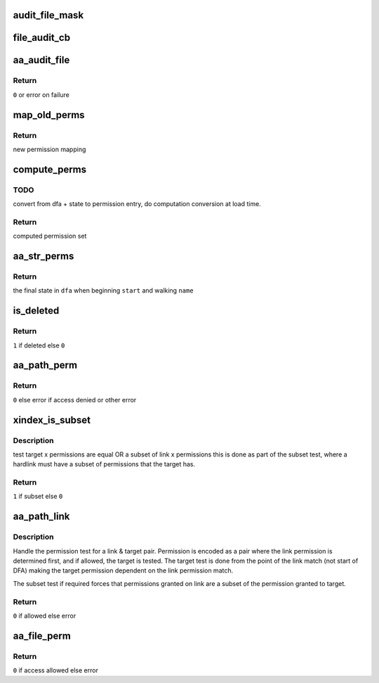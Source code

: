 .. -*- coding: utf-8; mode: rst -*-
.. src-file: security/apparmor/file.c

.. _`audit_file_mask`:

audit_file_mask
===============

.. c:function:: void audit_file_mask(struct audit_buffer *ab, u32 mask)

    convert mask to permission string

    :param struct audit_buffer \*ab:
        *undescribed*

    :param u32 mask:
        permission mask to convert

.. _`file_audit_cb`:

file_audit_cb
=============

.. c:function:: void file_audit_cb(struct audit_buffer *ab, void *va)

    call back for file specific audit fields

    :param struct audit_buffer \*ab:
        audit_buffer  (NOT NULL)

    :param void \*va:
        audit struct to audit values of  (NOT NULL)

.. _`aa_audit_file`:

aa_audit_file
=============

.. c:function:: int aa_audit_file(struct aa_profile *profile, struct file_perms *perms, gfp_t gfp, int op, u32 request, const char *name, const char *target, kuid_t ouid, const char *info, int error)

    handle the auditing of file operations

    :param struct aa_profile \*profile:
        the profile being enforced  (NOT NULL)

    :param struct file_perms \*perms:
        the permissions computed for the request (NOT NULL)

    :param gfp_t gfp:
        allocation flags

    :param int op:
        operation being mediated

    :param u32 request:
        permissions requested

    :param const char \*name:
        name of object being mediated (MAYBE NULL)

    :param const char \*target:
        name of target (MAYBE NULL)

    :param kuid_t ouid:
        object uid

    :param const char \*info:
        extra information message (MAYBE NULL)

    :param int error:
        0 if operation allowed else failure error code

.. _`aa_audit_file.return`:

Return
------

\ ``0``\  or error on failure

.. _`map_old_perms`:

map_old_perms
=============

.. c:function:: u32 map_old_perms(u32 old)

    map old file perms layout to the new layout

    :param u32 old:
        permission set in old mapping

.. _`map_old_perms.return`:

Return
------

new permission mapping

.. _`compute_perms`:

compute_perms
=============

.. c:function:: struct file_perms compute_perms(struct aa_dfa *dfa, unsigned int state, struct path_cond *cond)

    convert dfa compressed perms to internal perms

    :param struct aa_dfa \*dfa:
        dfa to compute perms for   (NOT NULL)

    :param unsigned int state:
        state in dfa

    :param struct path_cond \*cond:
        conditions to consider  (NOT NULL)

.. _`compute_perms.todo`:

TODO
----

convert from dfa + state to permission entry, do computation conversion
at load time.

.. _`compute_perms.return`:

Return
------

computed permission set

.. _`aa_str_perms`:

aa_str_perms
============

.. c:function:: unsigned int aa_str_perms(struct aa_dfa *dfa, unsigned int start, const char *name, struct path_cond *cond, struct file_perms *perms)

    find permission that match \ ``name``\ 

    :param struct aa_dfa \*dfa:
        to match against  (MAYBE NULL)

    :param unsigned int start:
        *undescribed*

    :param const char \*name:
        string to match against dfa  (NOT NULL)

    :param struct path_cond \*cond:
        conditions to consider for permission set computation  (NOT NULL)

    :param struct file_perms \*perms:
        Returns - the permissions found when matching \ ``name``\ 

.. _`aa_str_perms.return`:

Return
------

the final state in \ ``dfa``\  when beginning \ ``start``\  and walking \ ``name``\ 

.. _`is_deleted`:

is_deleted
==========

.. c:function:: bool is_deleted(struct dentry *dentry)

    test if a file has been completely unlinked

    :param struct dentry \*dentry:
        dentry of file to test for deletion  (NOT NULL)

.. _`is_deleted.return`:

Return
------

\ ``1``\  if deleted else \ ``0``\ 

.. _`aa_path_perm`:

aa_path_perm
============

.. c:function:: int aa_path_perm(int op, struct aa_profile *profile, const struct path *path, int flags, u32 request, struct path_cond *cond)

    do permissions check & audit for \ ``path``\ 

    :param int op:
        operation being checked

    :param struct aa_profile \*profile:
        profile being enforced  (NOT NULL)

    :param const struct path \*path:
        path to check permissions of  (NOT NULL)

    :param int flags:
        any additional path flags beyond what the profile specifies

    :param u32 request:
        requested permissions

    :param struct path_cond \*cond:
        conditional info for this request  (NOT NULL)

.. _`aa_path_perm.return`:

Return
------

\ ``0``\  else error if access denied or other error

.. _`xindex_is_subset`:

xindex_is_subset
================

.. c:function:: bool xindex_is_subset(u32 link, u32 target)

    helper for aa_path_link

    :param u32 link:
        link permission set

    :param u32 target:
        target permission set

.. _`xindex_is_subset.description`:

Description
-----------

test target x permissions are equal OR a subset of link x permissions
this is done as part of the subset test, where a hardlink must have
a subset of permissions that the target has.

.. _`xindex_is_subset.return`:

Return
------

\ ``1``\  if subset else \ ``0``\ 

.. _`aa_path_link`:

aa_path_link
============

.. c:function:: int aa_path_link(struct aa_profile *profile, struct dentry *old_dentry, const struct path *new_dir, struct dentry *new_dentry)

    Handle hard link permission check

    :param struct aa_profile \*profile:
        the profile being enforced  (NOT NULL)

    :param struct dentry \*old_dentry:
        the target dentry  (NOT NULL)

    :param const struct path \*new_dir:
        directory the new link will be created in  (NOT NULL)

    :param struct dentry \*new_dentry:
        the link being created  (NOT NULL)

.. _`aa_path_link.description`:

Description
-----------

Handle the permission test for a link & target pair.  Permission
is encoded as a pair where the link permission is determined
first, and if allowed, the target is tested.  The target test
is done from the point of the link match (not start of DFA)
making the target permission dependent on the link permission match.

The subset test if required forces that permissions granted
on link are a subset of the permission granted to target.

.. _`aa_path_link.return`:

Return
------

\ ``0``\  if allowed else error

.. _`aa_file_perm`:

aa_file_perm
============

.. c:function:: int aa_file_perm(int op, struct aa_profile *profile, struct file *file, u32 request)

    do permission revalidation check & audit for \ ``file``\ 

    :param int op:
        operation being checked

    :param struct aa_profile \*profile:
        profile being enforced   (NOT NULL)

    :param struct file \*file:
        file to revalidate access permissions on  (NOT NULL)

    :param u32 request:
        requested permissions

.. _`aa_file_perm.return`:

Return
------

\ ``0``\  if access allowed else error

.. This file was automatic generated / don't edit.

